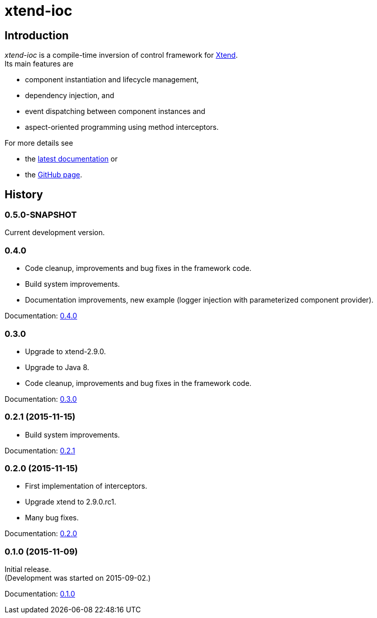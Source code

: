 = xtend-ioc
:icons: font

== Introduction

_xtend-ioc_ is a compile-time inversion of control framework for http://www.eclipse.org/xtend/[Xtend]. +
Its main features are

* component instantiation and lifecycle management,
* dependency injection, and
* event dispatching between component instances and
* aspect-oriented programming using method interceptors.

For more details see

* the link:latest/index.html[latest documentation] or
* the https://github.com/NorbertSandor/xtend-ioc[GitHub page].

== History

=== 0.5.0-SNAPSHOT

Current development version.

=== 0.4.0

* Code cleanup, improvements and bug fixes in the framework code.
* Build system improvements.
* Documentation improvements, new example (logger injection with parameterized component provider).

Documentation: link:0.4.0/index.html[0.4.0]

=== 0.3.0

* Upgrade to xtend-2.9.0.
* Upgrade to Java 8.
* Code cleanup, improvements and bug fixes in the framework code.

Documentation: link:0.3.0/index.html[0.3.0]

=== 0.2.1 (2015-11-15)

* Build system improvements.

Documentation: link:0.2.1/index.html[0.2.1]

=== 0.2.0 (2015-11-15)

* First implementation of interceptors.
* Upgrade xtend to 2.9.0.rc1.
* Many bug fixes.

Documentation: link:0.2.0/index.html[0.2.0]

=== 0.1.0 (2015-11-09)

Initial release. +
(Development was started on 2015-09-02.)

Documentation: link:0.1.0/index.html[0.1.0]

++++
<script>
  (function(i,s,o,g,r,a,m){i['GoogleAnalyticsObject']=r;i[r]=i[r]||function(){
  (i[r].q=i[r].q||[]).push(arguments)},i[r].l=1*new Date();a=s.createElement(o),
  m=s.getElementsByTagName(o)[0];a.async=1;a.src=g;m.parentNode.insertBefore(a,m)
  })(window,document,'script','//www.google-analytics.com/analytics.js','ga');

  ga('create', 'UA-69896656-1', 'auto');
  ga('send', 'pageview');

</script>
++++
